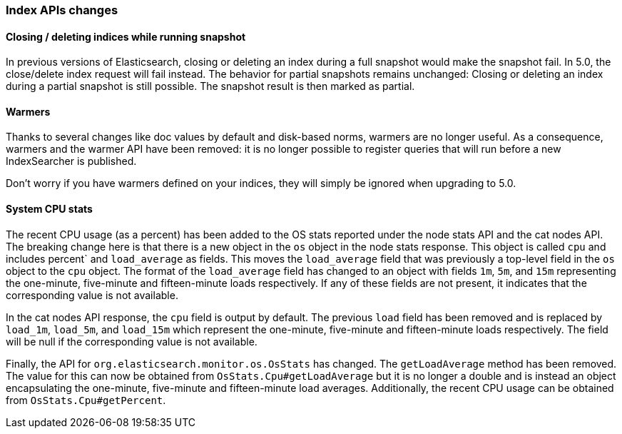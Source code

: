 [[breaking_50_index_apis]]
=== Index APIs changes

==== Closing / deleting indices while running snapshot

In previous versions of Elasticsearch, closing or deleting an index during a
full snapshot would make the snapshot fail. In 5.0, the close/delete index
request will fail instead. The behavior for partial snapshots remains
unchanged: Closing or deleting an index during a partial snapshot is still
possible. The snapshot result is then marked as partial.

==== Warmers

Thanks to several changes like doc values by default and disk-based norms,
warmers are no longer useful. As a consequence, warmers and the warmer API
have been removed: it is no longer possible to register queries that will run
before a new IndexSearcher is published.

Don't worry if you have warmers defined on your indices, they will simply be
ignored when upgrading to 5.0.

==== System CPU stats

The recent CPU usage (as a percent) has been added to the OS stats
reported under the node stats API and the cat nodes API. The breaking
change here is that there is a new object in the `os` object in the node
stats response. This object is called `cpu` and includes percent` and
`load_average` as fields. This moves the `load_average` field that was
previously a top-level field in the `os` object to the `cpu` object. The
format of the `load_average` field has changed to an object with fields
`1m`, `5m`, and `15m` representing the one-minute, five-minute and
fifteen-minute loads respectively. If any of these fields are not present,
it indicates that the corresponding value is not available.

In the cat nodes API response, the `cpu` field is output by default. The
previous `load` field has been removed and is replaced by `load_1m`,
`load_5m`, and `load_15m` which represent the one-minute, five-minute
and fifteen-minute loads respectively. The field will be null if the
corresponding value is not available.

Finally, the API for `org.elasticsearch.monitor.os.OsStats` has
changed. The `getLoadAverage` method has been removed. The value for
this can now be obtained from `OsStats.Cpu#getLoadAverage` but it is no
longer a double and is instead an object encapsulating the one-minute,
five-minute and fifteen-minute load averages. Additionally, the recent
CPU usage can be obtained from `OsStats.Cpu#getPercent`.



